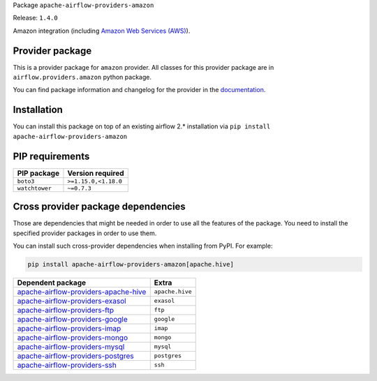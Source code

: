 
.. Licensed to the Apache Software Foundation (ASF) under one
   or more contributor license agreements.  See the NOTICE file
   distributed with this work for additional information
   regarding copyright ownership.  The ASF licenses this file
   to you under the Apache License, Version 2.0 (the
   "License"); you may not use this file except in compliance
   with the License.  You may obtain a copy of the License at

..   http://www.apache.org/licenses/LICENSE-2.0

.. Unless required by applicable law or agreed to in writing,
   software distributed under the License is distributed on an
   "AS IS" BASIS, WITHOUT WARRANTIES OR CONDITIONS OF ANY
   KIND, either express or implied.  See the License for the
   specific language governing permissions and limitations
   under the License.


Package ``apache-airflow-providers-amazon``

Release: ``1.4.0``


Amazon integration (including `Amazon Web Services (AWS) <https://aws.amazon.com/>`__).


Provider package
================

This is a provider package for ``amazon`` provider. All classes for this provider package
are in ``airflow.providers.amazon`` python package.

You can find package information and changelog for the provider
in the `documentation <https://airflow.apache.org/docs/apache-airflow-providers-amazon/1.4.0/>`_.


Installation
============

You can install this package on top of an existing airflow 2.* installation via
``pip install apache-airflow-providers-amazon``

PIP requirements
================

==============  ====================
PIP package     Version required
==============  ====================
``boto3``       ``>=1.15.0,<1.18.0``
``watchtower``  ``~=0.7.3``
==============  ====================

Cross provider package dependencies
===================================

Those are dependencies that might be needed in order to use all the features of the package.
You need to install the specified provider packages in order to use them.

You can install such cross-provider dependencies when installing from PyPI. For example:

.. code-block:: bash

    pip install apache-airflow-providers-amazon[apache.hive]


==============================================================================================================  ===============
Dependent package                                                                                               Extra
==============================================================================================================  ===============
`apache-airflow-providers-apache-hive <https://airflow.apache.org/docs/apache-airflow-providers-apache-hive>`_  ``apache.hive``
`apache-airflow-providers-exasol <https://airflow.apache.org/docs/apache-airflow-providers-exasol>`_            ``exasol``
`apache-airflow-providers-ftp <https://airflow.apache.org/docs/apache-airflow-providers-ftp>`_                  ``ftp``
`apache-airflow-providers-google <https://airflow.apache.org/docs/apache-airflow-providers-google>`_            ``google``
`apache-airflow-providers-imap <https://airflow.apache.org/docs/apache-airflow-providers-imap>`_                ``imap``
`apache-airflow-providers-mongo <https://airflow.apache.org/docs/apache-airflow-providers-mongo>`_              ``mongo``
`apache-airflow-providers-mysql <https://airflow.apache.org/docs/apache-airflow-providers-mysql>`_              ``mysql``
`apache-airflow-providers-postgres <https://airflow.apache.org/docs/apache-airflow-providers-postgres>`_        ``postgres``
`apache-airflow-providers-ssh <https://airflow.apache.org/docs/apache-airflow-providers-ssh>`_                  ``ssh``
==============================================================================================================  ===============